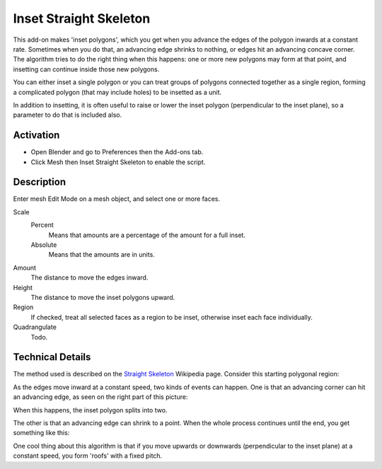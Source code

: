 
***********************
Inset Straight Skeleton
***********************

This add-on makes 'inset polygons', which you get when you advance the edges of
the polygon inwards at a constant rate. Sometimes when you do that, an advancing edge shrinks to nothing,
or edges hit an advancing concave corner. The algorithm tries to do the right thing when this happens:
one or more new polygons may form at that point, and insetting can continue inside those new polygons.

You can either inset a single polygon or you can treat groups of polygons connected together as a single region,
forming a complicated polygon (that may include holes) to be insetted as a unit.

In addition to insetting, it is often useful to raise or lower the inset polygon (perpendicular to the inset plane),
so a parameter to do that is included also.


Activation
==========

- Open Blender and go to Preferences then the Add-ons tab.
- Click Mesh then Inset Straight Skeleton to enable the script.


Description
===========

Enter mesh Edit Mode on a mesh object, and select one or more faces.

Scale
   Percent
      Means that amounts are a percentage of the amount for a full inset.
   Absolute
      Means that the amounts are in units.
Amount
   The distance to move the edges inward.
Height
   The distance to move the inset polygons upward.
Region
   If checked, treat all selected faces as a region to be inset, otherwise inset each face individually.
Quadrangulate
   Todo.


Technical Details
=================

The method used is described on
the `Straight Skeleton <https://en.wikipedia.org/wiki/Straight_skeleton>`__ Wikipedia page.
Consider this starting polygonal region:

As the edges move inward at a constant speed, two kinds of events can happen.
One is that an advancing corner can hit an advancing edge, as seen on the right part of this picture:

When this happens, the inset polygon splits into two.

The other is that an advancing edge can shrink to a point.
When the whole process continues until the end, you get something like this:

One cool thing about this algorithm is that if you move upwards or downwards
(perpendicular to the inset plane) at a constant speed, you form 'roofs' with a fixed pitch.

.. seealso::

   Please see the
   `old Wiki <https://archive.blender.org/wiki/index.php/Extensions:2.6/Py/Scripts/Modeling/Inset-Polygon/>`__
   for the archived original docs.


.. reference::

   :Category:  Mesh
   :Description: Make an inset inside selection using straight skeleton algorithm.
   :Location: 3D Viewport operator
   :File: mesh_inset folder
   :Author: Howard Trickey
   :License: GPL
   :Note: This add-on is bundled with Blender.
